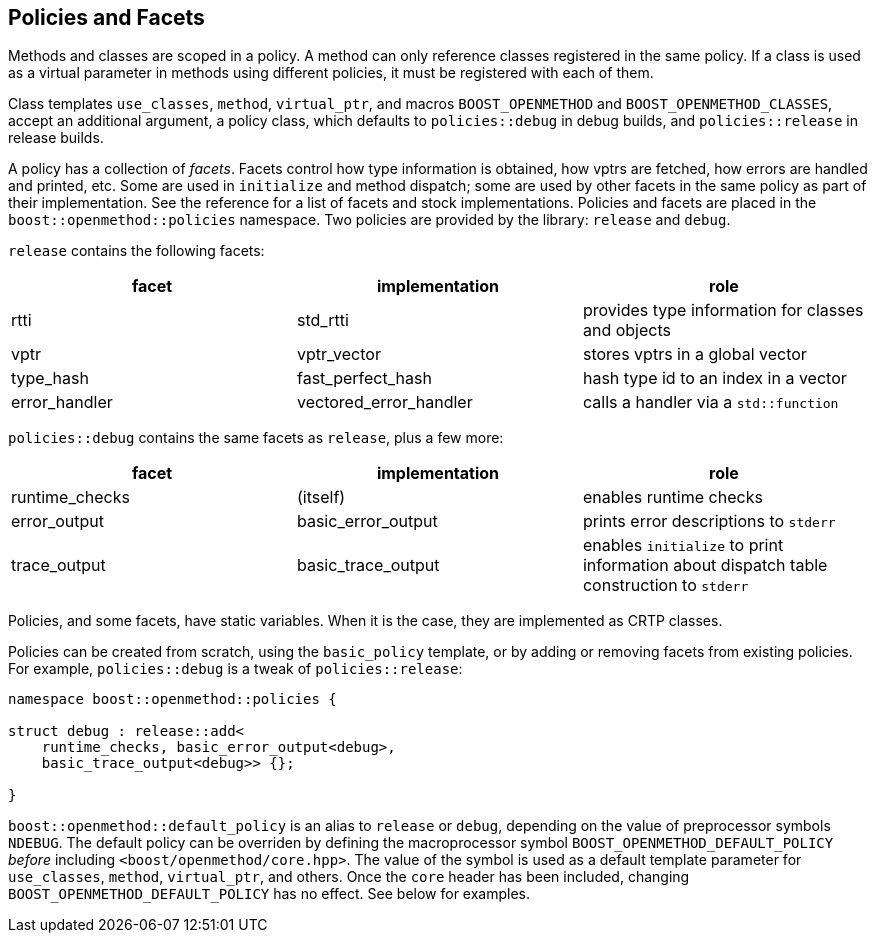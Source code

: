 
## Policies and Facets

Methods and classes are scoped in a policy. A method can only reference classes
registered in the same policy. If a class is used as a virtual parameter in
methods using different policies, it must be registered with each of them.

Class templates `use_classes`, `method`, `virtual_ptr`, and macros
`BOOST_OPENMETHOD` and `BOOST_OPENMETHOD_CLASSES`, accept an additional
argument, a policy class, which defaults to `policies::debug` in debug builds,
and `policies::release` in release builds.

A policy has a collection of _facets_. Facets control how type information is
obtained, how vptrs are fetched, how errors are handled and printed, etc. Some
are used in `initialize` and method dispatch; some are used by other facets in
the same policy as part of their implementation. See the reference for a list of
facets and stock implementations. Policies and facets are placed in the
`boost::openmethod::policies` namespace. Two policies are provided by the
library: `release` and `debug`.

`release` contains the following facets:

[cols="1,1,1"]
|===
|facet |implementation |role

| rtti
| std_rtti
| provides type information for classes and objects

| vptr
| vptr_vector
| stores vptrs in a global vector

| type_hash
| fast_perfect_hash
| hash type id to an index in a vector

| error_handler
| vectored_error_handler
| calls a handler via a `std::function`

|===

`policies::debug` contains the same facets as `release`, plus a few more:

[cols="1,1,1"]
|===
|facet |implementation |role

| runtime_checks
| (itself)
| enables runtime checks

| error_output
| basic_error_output
| prints error descriptions to `stderr`

| trace_output
| basic_trace_output
| enables `initialize` to print information about dispatch table construction to  `stderr`

|===

Policies, and some facets, have static variables. When it is the case, they are
implemented as CRTP classes.

Policies can be created from scratch, using the `basic_policy` template, or by
adding or removing facets from existing policies. For example, `policies::debug`
is a tweak of `policies::release`:

[source,c++]
----
namespace boost::openmethod::policies {

struct debug : release::add<
    runtime_checks, basic_error_output<debug>,
    basic_trace_output<debug>> {};

}
----


`boost::openmethod::default_policy` is an alias to `release` or `debug`,
depending on the value of preprocessor symbols `NDEBUG`. The default policy can
be overriden by defining the macroprocessor symbol
`BOOST_OPENMETHOD_DEFAULT_POLICY` _before_ including
`<boost/openmethod/core.hpp>`. The value of the symbol is used as a default
template parameter for `use_classes`, `method`, `virtual_ptr`, and others. Once
the `core` header has been included, changing `BOOST_OPENMETHOD_DEFAULT_POLICY`
has no effect. See below for examples.
